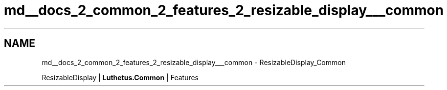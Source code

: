 .TH "md__docs_2_common_2_features_2_resizable_display___common" 3 "Version 1.0.0" "Luthetus.Ide" \" -*- nroff -*-
.ad l
.nh
.SH NAME
md__docs_2_common_2_features_2_resizable_display___common \- ResizableDisplay_Common 
.PP
ResizableDisplay | \fBLuthetus\&.Common\fP | Features

.PP
.PP

.PP
 
